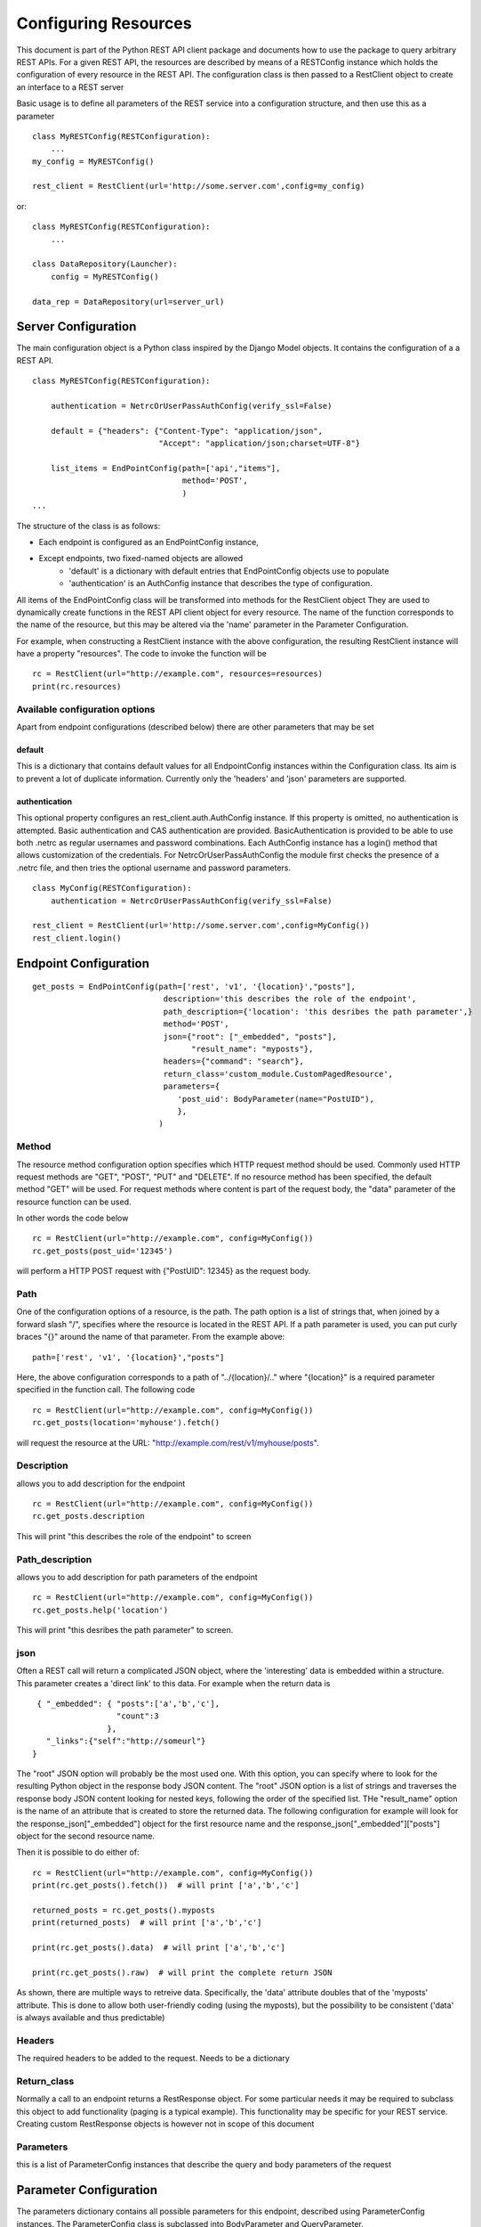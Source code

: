 ##################### 
Configuring Resources
#####################
This document is part of the Python REST API client package and documents how to use the package to query arbitrary REST APIs.
For a given REST API, the resources are described by means of a RESTConfig instance which holds the configuration of every resource in the REST API.
The configuration class is then passed to a RestClient object to create an interface to a REST server

Basic usage is to define all parameters of the REST service into a configuration structure, and then use this as a parameter
::

    class MyRESTConfig(RESTConfiguration):
        ...
    my_config = MyRESTConfig()

    rest_client = RestClient(url='http://some.server.com',config=my_config)

or:
::

    class MyRESTConfig(RESTConfiguration):
        ...

    class DataRepository(Launcher):
        config = MyRESTConfig()

    data_rep = DataRepository(url=server_url)	



********************
Server Configuration
********************

The main configuration object is a Python class inspired by the Django Model objects. It contains the configuration of a a REST API.

::

    class MyRESTConfig(RESTConfiguration):

        authentication = NetrcOrUserPassAuthConfig(verify_ssl=False)

        default = {"headers": {"Content-Type": "application/json",
                               "Accept": "application/json;charset=UTF-8"}
        
        list_items = EndPointConfig(path=['api',"items"],
                                    method='POST',
                                    )
    ...

The structure of the class is as follows:

* Each endpoint is configured as an EndPointConfig instance, 
* Except endpoints, two fixed-named objects are allowed
    * 'default' is a dictionary with default entries that EndPointConfig objects use to populate
    * 'authentication' is an AuthConfig instance that describes the type of configuration. 

All items of the EndPointConfig class will be transformed into methods for the RestClient object
They are used to dynamically create functions in the REST API client object for every resource.
The name of the function corresponds to the name of the resource, but this may be altered via the 'name' parameter in the Parameter Configuration.

For example, when constructing a RestClient instance with the above configuration, the resulting RestClient instance will have a property "resources".
The code to invoke the function will be

::

    rc = RestClient(url="http://example.com", resources=resources)
    print(rc.resources)

Available configuration options
===============================

Apart from endpoint configurations (described below) there are other parameters that may be set


default
-------
This is a dictionary that contains default values for all EndpointConfig instances within the Configuration class. Its aim is 
to prevent a lot of duplicate information. Currently only the 'headers' and 'json' parameters are supported.


authentication
--------------

This optional property configures an rest_client.auth.AuthConfig instance. If this property is omitted, no authentication is attempted. 
Basic authentication and CAS authentication are provided. BasicAuthentication is provided to be able to use both .netrc as regular usernames 
and password combinations. Each AuthConfig instance has a login() method that allows customization of the credentials. For NetrcOrUserPassAuthConfig
the module first checks the presence of a .netrc file, and then tries the optional username and password parameters.

::

    class MyConfig(RESTConfiguration):
        authentication = NetrcOrUserPassAuthConfig(verify_ssl=False)
        
    rest_client = RestClient(url='http://some.server.com',config=MyConfig())
    rest_client.login()
    


**********************
Endpoint Configuration
**********************

::

    get_posts = EndPointConfig(path=['rest', 'v1', '{location}',"posts"],
                                description='this describes the role of the endpoint', 
                                path_description={'location': 'this desribes the path parameter',}
                                method='POST',
                                json={"root": ["_embedded", "posts"],
                                      "result_name": "myposts"},
                                headers={"command": "search"},
                                return_class='custom_module.CustomPagedResource',
                                parameters={
                                   'post_uid': BodyParameter(name="PostUID"),
                                   },
                               )


Method
======

The resource method configuration option specifies which HTTP request method should be used.
Commonly used HTTP request methods are "GET", "POST", "PUT" and "DELETE".
If no resource method has been specified, the default method "GET" will be used.
For request methods where content is part of the request body, the "data" parameter of the resource function can be used.

In other words the code below

::

    rc = RestClient(url="http://example.com", config=MyConfig())
    rc.get_posts(post_uid='12345')

will perform a HTTP POST request with {"PostUID": 12345} as the request body.

Path
====

One of the configuration options of a resource, is the path.
The path option is a list of strings that, when joined by a forward slash "/", specifies where the resource is located in the REST API.
If a path parameter is used, you can put curly braces "{}" around the name of that parameter. From the example above:

::

    path=['rest', 'v1', '{location}',"posts"]

Here, the above configuration corresponds to a path of "../{location}/.." where "{location}" is a required parameter specified in the function call.
The following code

::

    rc = RestClient(url="http://example.com", config=MyConfig())
    rc.get_posts(location='myhouse').fetch()

will request the resource at the URL: "http://example.com/rest/v1/myhouse/posts".


Description
===========
allows you to add description for the endpoint

::

    rc = RestClient(url="http://example.com", config=MyConfig())
    rc.get_posts.description

This will print "this describes the role of the endpoint" to screen


Path_description
================
allows you to add description for path parameters of the endpoint

::

    rc = RestClient(url="http://example.com", config=MyConfig())
    rc.get_posts.help('location')

This will print "this desribes the path parameter" to screen. 


json
====

Often a REST call will return a complicated JSON object, where the 'interesting' data is embedded within a structure. This parameter 
creates a 'direct link' to this data. For example when the return data is

::

    { "_embedded": { "posts":['a','b','c'],
                     "count":3
                   },
      "_links":{"self":"http://someurl"}
   }


The "root" JSON option will probably be the most used one.
With this option, you can specify where to look for the resulting Python object in the response body JSON content.
The "root" JSON option is a list of strings and traverses the response body JSON content looking for nested keys, following the order of the specified list.
THe "result_name" option is the name of an attribute that is created to store the returned data.
The following configuration for example will look for the response_json["_embedded"] object for the first resource name and the response_json["_embedded"]["posts"] object for the second resource name.

Then it is possible to do either of:

::

    rc = RestClient(url="http://example.com", config=MyConfig())
    print(rc.get_posts().fetch())  # will print ['a','b','c']
    
    returned_posts = rc.get_posts().myposts
    print(returned_posts)  # will print ['a','b','c']
    
    print(rc.get_posts().data)  # will print ['a','b','c']

    print(rc.get_posts().raw)  # will print the complete return JSON
    

As shown, there are multiple ways to retreive data. Specifically, the 'data' attribute doubles that of the 'myposts' attribute. This
is done to allow both user-friendly coding (using the myposts), but the possibility to be consistent ('data' is always available and 
thus predictable)

Headers
=======

The required headers to be added to the request. Needs to be a dictionary

Return_class
============

Normally a call to an endpoint returns a RestResponse object. For some particular needs it may be required to subclass this 
object to add functionality (paging is a typical example). This functionality may be specific for your REST service.
Creating custom RestResponse objects is however not in scope of this document


Parameters
==========

this is a list of ParameterConfig instances that describe the query and body parameters of the request



***********************
Parameter Configuration
***********************

The parameters dictionary contains all possible parameters for this endpoint, described using ParameterConfig instances.
The ParameterConfig class is subclassed into BodyParameter and QueryParameter.

A QueryParameter is usually used in a HTTP GET request, by supplementing the request URL by a question mark "?" and adding key-value pairs separated by ampersands "&".
An example: "http://example.com/resource?isThere=true&radius=2&...

A BodyParameter ends up inside the body of a request (similar to the parameters in curl -X POST -d '{"key":"value","type":"json"}' http://localhost:8080/api/call)
Although it is possible to use QueryParameters in a POST request, one cannot use POST parameters in a GET request.

::

    get_items = EndPointConfig(
        ...
        parameters={'param1': BodyParameter(name="Parameter1", exclusion_group="group_a"),
                    'param2': BodyParameter(name="Parameter2", exclusion_group="group_a"),
                    'multi_param': BodyParameter("MultiParameter", multiple=True),
                    'required_param': BodyParameter(name="RequiredParameter", 
                                                    required=True,
                                                    ),
                    'describe_param': BodyParameter(name="DescribedParameter", 
                                                    description='This parameter is described'
                                                    ),
                    'choices_param': QueryParameter(name="ChoicesParam",
                                                    default='key',
                                                    choices=['key','name','date','value']),
               },
           ...
           )

Name
====
the 'remote' name of the parameter. this name is what the REST resource actually gets to interpret

For example, the above configuration specifies one (optional) query parameter with a name of "required_param".
An example invocation is given below:

::

    rc = RestClient(url="http://example.com", config=MyConf())
    rc.get_items(choices_param="value")

This will request the resource at the URL: "http://example.com?ChoicesParam=value".


Required
=============================
if this parameter is ommitted in the qyery, throw an exception
Query parameters are optional by default, but can be configured to be required (and will be validated as a result of that).
The "required" option is an optional boolean configuration value and is "False" by default.


multiple
=============================
if set to True, the value of the query parameter is a list
Some query parameters can be used multiple times in a URL.
This can be helpful if some query parameter key needs a list of values.
The "multiple" option is an optional boolean configuration value and is "False" by default.
When set to "True", not only single values ("some_value" or 1 or True or ...) but also lists can be used "[1, 2, 3]".

For example, the above configuration specifies one (optional) query parameter with a name of "multi_param" and allows lists as its value.
One can indeed write

::

    rc.resource_name(multi_param=["some_value", "some_value_2"])

for passing multiple values or

::

    rc.resource_name(multi_param="some_value")

for passing a single value. This will request the resource at the URL: 
"http://example.com?multi_param=some_value&multi_param=some_value_2" in the first 
case and "http://example.com?multi_param=some_value" in the latter case.


Exclusion_group
=============================
Parameters in the same exclusion group may not be used together
Groups can be used to specify dynamic key-value pairs that can't be combined in a single request.
If, for instance, some query parameter key can have different names but only one of those names can be used in a request, then grouping is needed.
In the above example, the user must either set param1 or param2 (or neither) , but cannot set both param1 and param2.


Default
=============================
the default entry if this parameter is not supplied

Choices
=============================
a list of possible values for this parameter

Description
=============================
any information about the parameter, such as data format 


